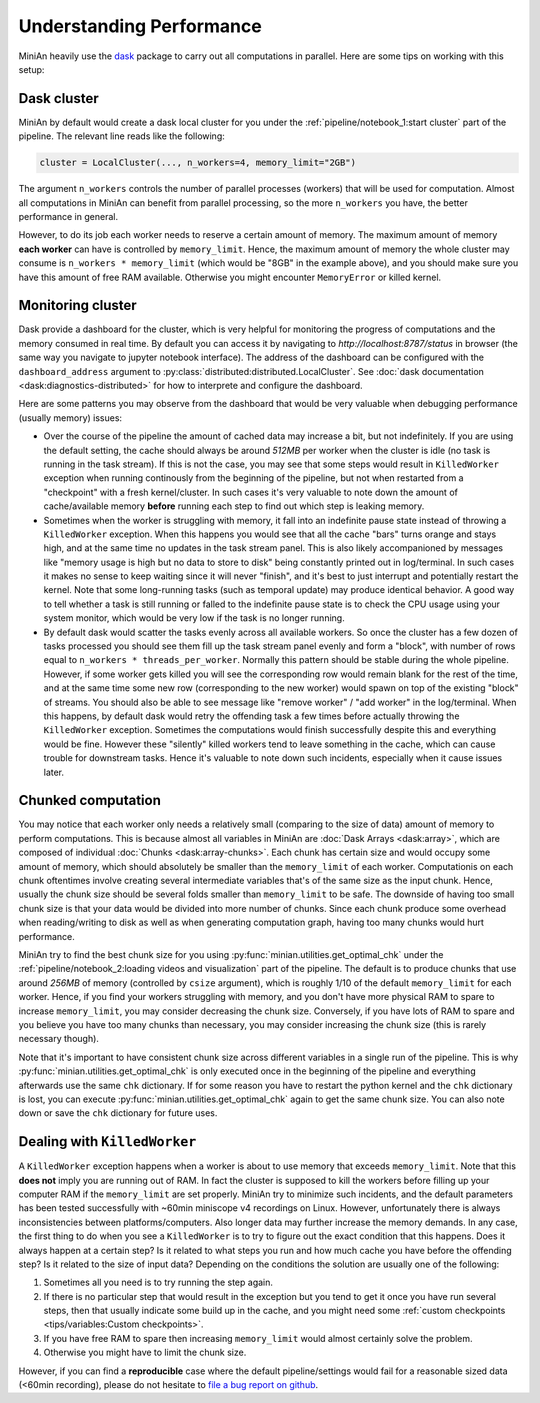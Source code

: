 Understanding Performance
=========================

MiniAn heavily use the `dask <https://dask.org>`_ package to carry out all computations in parallel.
Here are some tips on working with this setup:

Dask cluster
------------

MiniAn by default would create a dask local cluster for you under the :ref:`pipeline/notebook_1:start cluster` part of the pipeline.
The relevant line reads like the following:

.. code-block:: python

    cluster = LocalCluster(..., n_workers=4, memory_limit="2GB")

The argument ``n_workers`` controls the number of parallel processes (workers) that will be used for computation.
Almost all computations in MiniAn can benefit from parallel processing, so the more ``n_workers`` you have, the better performance in general.

However, to do its job each worker needs to reserve a certain amount of memory.
The maximum amount of memory **each worker** can have is controlled by ``memory_limit``.
Hence, the maximum amount of memory the whole cluster may consume is ``n_workers * memory_limit`` (which would be "8GB" in the example above), and you should make sure you have this amount of free RAM available.
Otherwise you might encounter ``MemoryError`` or killed kernel.

Monitoring cluster
------------------

Dask provide a dashboard for the cluster, which is very helpful for monitoring the progress of computations and the memory consumed in real time.
By default you can access it by navigating to `http://localhost:8787/status` in browser (the same way you navigate to jupyter notebook interface).
The address of the dashboard can be configured with the ``dashboard_address`` argument to :py:class:`distributed:distributed.LocalCluster`.
See :doc:`dask documentation <dask:diagnostics-distributed>` for how to interprete and configure the dashboard.

Here are some patterns you may observe from the dashboard that would be very valuable when debugging performance (usually memory) issues:

* Over the course of the pipeline the amount of cached data may increase a bit, but not indefinitely.
  If you are using the default setting, the cache should always be around *512MB* per worker when the cluster is idle (no task is running in the task stream).
  If this is not the case, you may see that some steps would result in ``KilledWorker`` exception when running continously from the beginning of the pipeline, but not when restarted from a "checkpoint" with a fresh kernel/cluster.
  In such cases it's very valuable to note down the amount of cache/available memory **before** running each step to find out which step is leaking memory.
* Sometimes when the worker is struggling with memory, it fall into an indefinite pause state instead of throwing a ``KilledWorker`` exception.
  When this happens you would see that all the cache "bars" turns orange and stays high, and at the same time no updates in the task stream panel.
  This is also likely accompanioned by messages like "memory usage is high but no data to store to disk" being constantly printed out in log/terminal.
  In such cases it makes no sense to keep waiting since it will never "finish", and it's best to just interrupt and potentially restart the kernel.
  Note that some long-running tasks (such as temporal update) may produce identical behavior.
  A good way to tell whether a task is still running or falled to the indefinite pause state is to check the CPU usage using your system monitor, which would be very low if the task is no longer running.
* By default dask would scatter the tasks evenly across all available workers.
  So once the cluster has a few dozen of tasks processed you should see them fill up the task stream panel evenly and form a "block", with number of rows equal to ``n_workers * threads_per_worker``.
  Normally this pattern should be stable during the whole pipeline.
  However, if some worker gets killed you will see the corresponding row would remain blank for the rest of the time, and at the same time some new row (corresponding to the new worker) would spawn on top of the existing "block" of streams.
  You should also be able to see message like "remove worker" / "add worker" in the log/terminal.
  When this happens, by default dask would retry the offending task a few times before actually throwing the ``KilledWorker`` exception.
  Sometimes the computations would finish successfully despite this and everything would be fine.
  However these "silently" killed workers tend to leave something in the cache, which can cause trouble for downstream tasks.
  Hence it's valuable to note down such incidents, especially when it cause issues later.

Chunked computation
-------------------

You may notice that each worker only needs a relatively small (comparing to the size of data) amount of memory to perform computations.
This is because almost all variables in MiniAn are :doc:`Dask Arrays <dask:array>`, which are composed of individual :doc:`Chunks <dask:array-chunks>`.
Each chunk has certain size and would occupy some amount of memory, which should absolutely be smaller than the ``memory_limit`` of each worker.
Computationis on each chunk oftentimes involve creating several intermediate variables that's of the same size as the input chunk.
Hence, usually the chunk size should be several folds smaller than ``memory_limit`` to be safe.
The downside of having too small chunk size is that your data would be divided into more number of chunks.
Since each chunk produce some overhead when reading/writing to disk as well as when generating computation graph, having too many chunks would hurt performance.

MiniAn try to find the best chunk size for you using :py:func:`minian.utilities.get_optimal_chk` under the :ref:`pipeline/notebook_2:loading videos and visualization` part of the pipeline.
The default is to produce chunks that use around *256MB* of memory (controlled by ``csize`` argument), which is roughly 1/10 of the default ``memory_limit`` for each worker.
Hence, if you find your workers struggling with memory, and you don't have more physical RAM to spare to increase ``memory_limit``, you may consider decreasing the chunk size.
Conversely, if you have lots of RAM to spare and you believe you have too many chunks than necessary, you may consider increasing the chunk size (this is rarely necessary though).

Note that it's important to have consistent chunk size across different variables in a single run of the pipeline.
This is why :py:func:`minian.utilities.get_optimal_chk` is only executed once in the beginning of the pipeline and everything afterwards use the same ``chk`` dictionary.
If for some reason you have to restart the python kernel and the ``chk`` dictionary is lost, you can execute :py:func:`minian.utilities.get_optimal_chk` again to get the same chunk size.
You can also note down or save the ``chk`` dictionary for future uses.

.. _killedworker:

Dealing with ``KilledWorker``
-----------------------------

A ``KilledWorker`` exception happens when a worker is about to use memory that exceeds ``memory_limit``.
Note that this **does not** imply you are running out of RAM.
In fact the cluster is supposed to kill the workers before filling up your computer RAM if the ``memory_limit`` are set properly.
MiniAn try to minimize such incidents, and the default parameters has been tested successfully with ~60min miniscope v4 recordings on Linux.
However, unfortunately there is always inconsistencies between platforms/computers.
Also longer data may further increase the memory demands.
In any case, the first thing to do when you see a ``KilledWorker`` is to try to figure out the exact condition that this happens.
Does it always happen at a certain step?
Is it related to what steps you run and how much cache you have before the offending step?
Is it related to the size of input data?
Depending on the conditions the solution are usually one of the following:

#. Sometimes all you need is to try running the step again.
#. If there is no particular step that would result in the exception but you tend to get it once you have run several steps, then that usually indicate some build up in the cache, and you might need some :ref:`custom checkpoints <tips/variables:Custom checkpoints>`.
#. If you have free RAM to spare then increasing ``memory_limit`` would almost certainly solve the problem.
#. Otherwise you might have to limit the chunk size.

However, if you can find a **reproducible** case where the default pipeline/settings would fail for a reasonable sized data (<60min recording), please do not hesitate to `file a bug report on github <https://github.com/denisecailab/minian/issues/new/choose>`_.